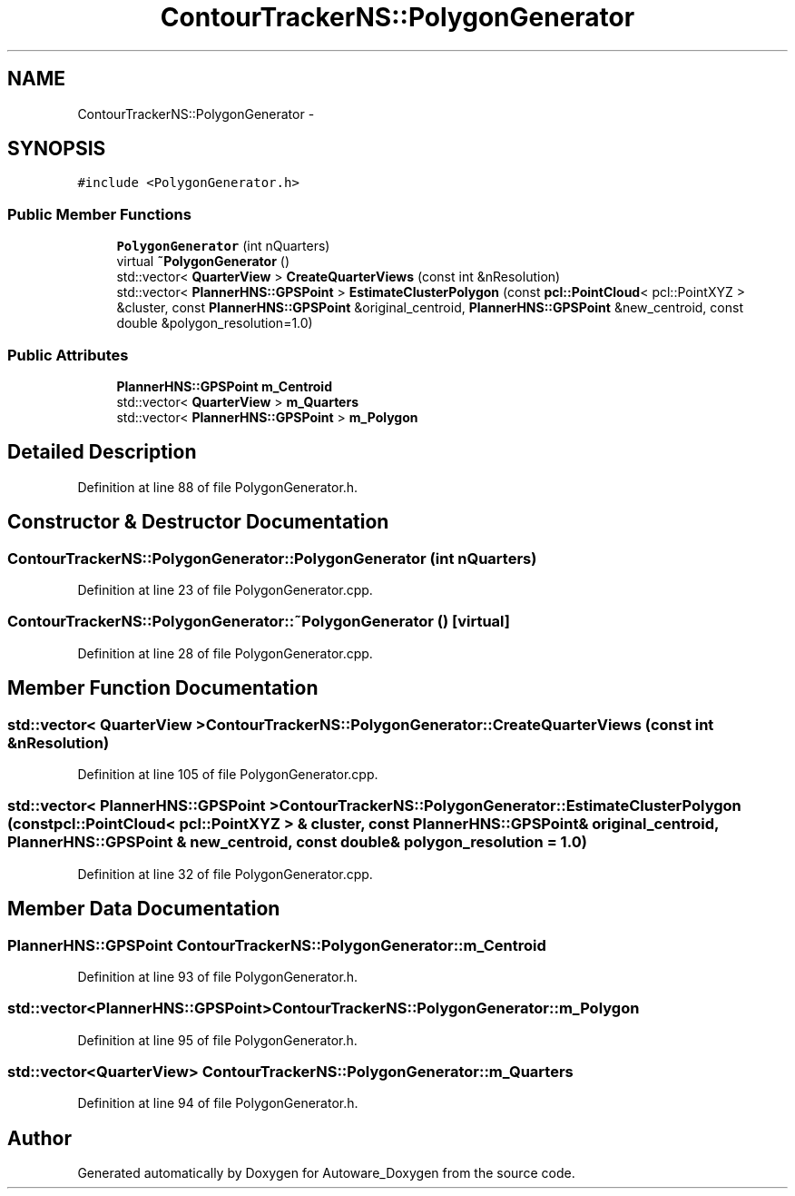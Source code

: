 .TH "ContourTrackerNS::PolygonGenerator" 3 "Fri May 22 2020" "Autoware_Doxygen" \" -*- nroff -*-
.ad l
.nh
.SH NAME
ContourTrackerNS::PolygonGenerator \- 
.SH SYNOPSIS
.br
.PP
.PP
\fC#include <PolygonGenerator\&.h>\fP
.SS "Public Member Functions"

.in +1c
.ti -1c
.RI "\fBPolygonGenerator\fP (int nQuarters)"
.br
.ti -1c
.RI "virtual \fB~PolygonGenerator\fP ()"
.br
.ti -1c
.RI "std::vector< \fBQuarterView\fP > \fBCreateQuarterViews\fP (const int &nResolution)"
.br
.ti -1c
.RI "std::vector< \fBPlannerHNS::GPSPoint\fP > \fBEstimateClusterPolygon\fP (const \fBpcl::PointCloud\fP< pcl::PointXYZ > &cluster, const \fBPlannerHNS::GPSPoint\fP &original_centroid, \fBPlannerHNS::GPSPoint\fP &new_centroid, const double &polygon_resolution=1\&.0)"
.br
.in -1c
.SS "Public Attributes"

.in +1c
.ti -1c
.RI "\fBPlannerHNS::GPSPoint\fP \fBm_Centroid\fP"
.br
.ti -1c
.RI "std::vector< \fBQuarterView\fP > \fBm_Quarters\fP"
.br
.ti -1c
.RI "std::vector< \fBPlannerHNS::GPSPoint\fP > \fBm_Polygon\fP"
.br
.in -1c
.SH "Detailed Description"
.PP 
Definition at line 88 of file PolygonGenerator\&.h\&.
.SH "Constructor & Destructor Documentation"
.PP 
.SS "ContourTrackerNS::PolygonGenerator::PolygonGenerator (int nQuarters)"

.PP
Definition at line 23 of file PolygonGenerator\&.cpp\&.
.SS "ContourTrackerNS::PolygonGenerator::~PolygonGenerator ()\fC [virtual]\fP"

.PP
Definition at line 28 of file PolygonGenerator\&.cpp\&.
.SH "Member Function Documentation"
.PP 
.SS "std::vector< \fBQuarterView\fP > ContourTrackerNS::PolygonGenerator::CreateQuarterViews (const int & nResolution)"

.PP
Definition at line 105 of file PolygonGenerator\&.cpp\&.
.SS "std::vector< \fBPlannerHNS::GPSPoint\fP > ContourTrackerNS::PolygonGenerator::EstimateClusterPolygon (const \fBpcl::PointCloud\fP< pcl::PointXYZ > & cluster, const \fBPlannerHNS::GPSPoint\fP & original_centroid, \fBPlannerHNS::GPSPoint\fP & new_centroid, const double & polygon_resolution = \fC1\&.0\fP)"

.PP
Definition at line 32 of file PolygonGenerator\&.cpp\&.
.SH "Member Data Documentation"
.PP 
.SS "\fBPlannerHNS::GPSPoint\fP ContourTrackerNS::PolygonGenerator::m_Centroid"

.PP
Definition at line 93 of file PolygonGenerator\&.h\&.
.SS "std::vector<\fBPlannerHNS::GPSPoint\fP> ContourTrackerNS::PolygonGenerator::m_Polygon"

.PP
Definition at line 95 of file PolygonGenerator\&.h\&.
.SS "std::vector<\fBQuarterView\fP> ContourTrackerNS::PolygonGenerator::m_Quarters"

.PP
Definition at line 94 of file PolygonGenerator\&.h\&.

.SH "Author"
.PP 
Generated automatically by Doxygen for Autoware_Doxygen from the source code\&.
